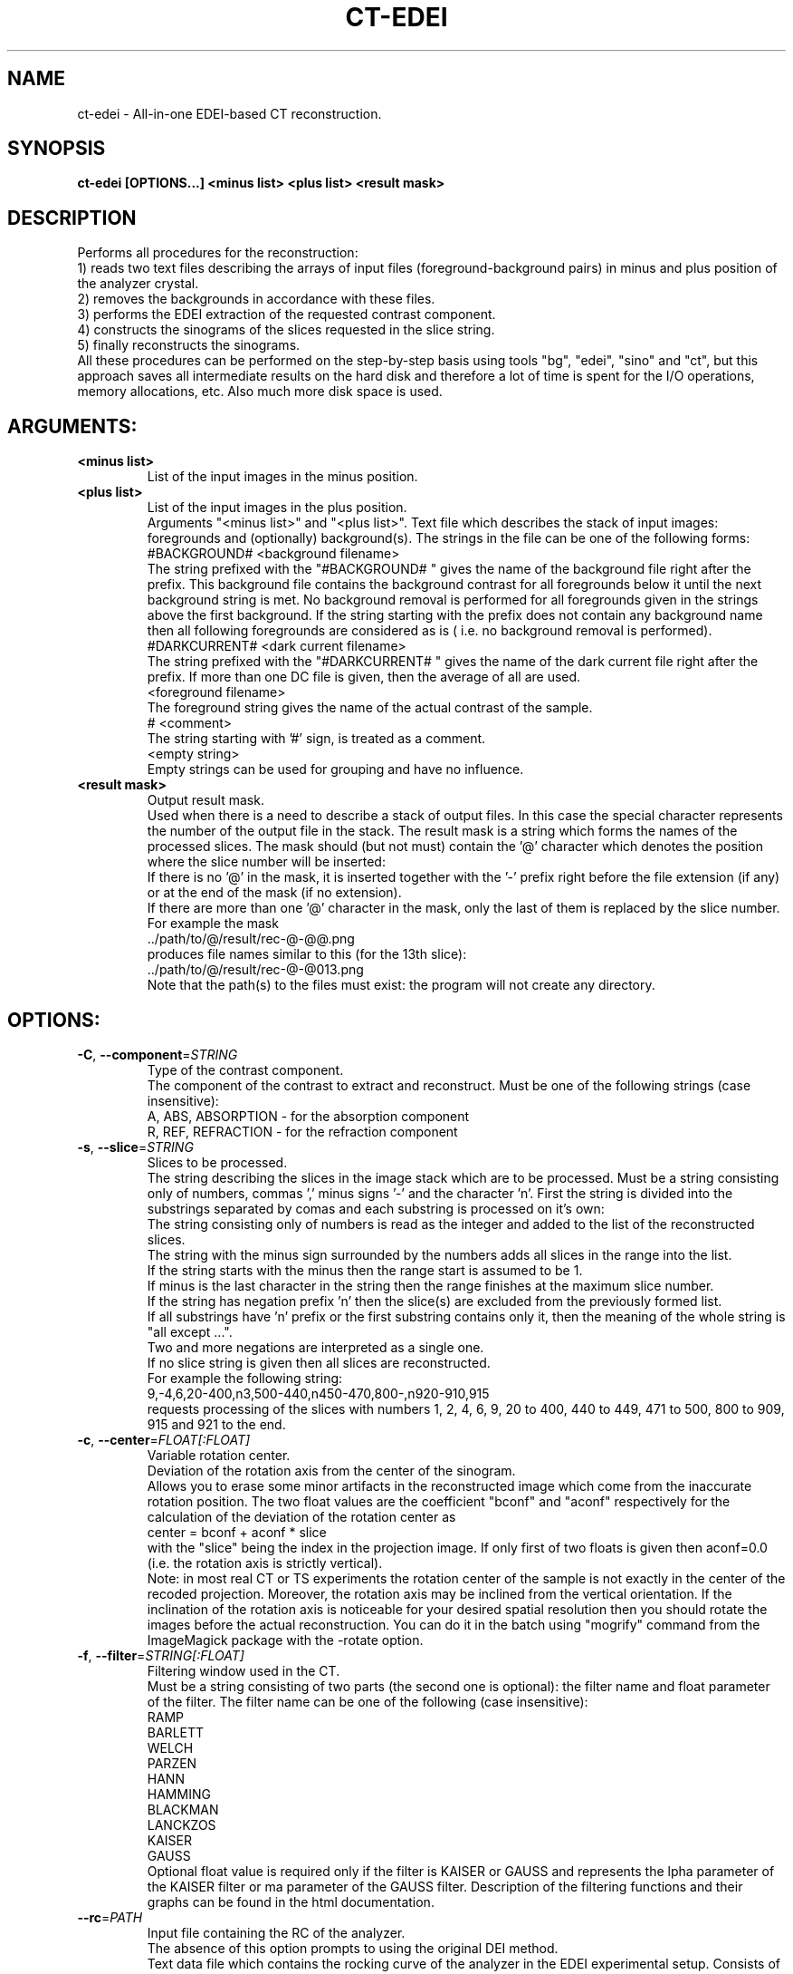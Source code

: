 .TH CT-EDEI "1" "" "ct-edei" "User Commands"
.SH NAME
ct-edei \- All-in-one EDEI-based CT reconstruction.
.SH SYNOPSIS
.br
.B ct-edei [OPTIONS...] <minus list> <plus list> <result mask>
.SH DESCRIPTION
.PP
Performs all procedures for the reconstruction:
.br
1) reads two text files describing the arrays of input files (foreground-background pairs) in minus and plus position of the analyzer crystal.
.br
2) removes the backgrounds in accordance with these files.
.br
3) performs the EDEI extraction of the requested contrast component.
.br
4) constructs the sinograms of the slices requested in the slice string.
.br
5) finally reconstructs the sinograms.
.br
All these procedures can be performed on the step-by-step basis using tools "bg", "edei", "sino" and "ct", but this approach saves all intermediate results on the hard disk and therefore a lot of time is spent for the I/O operations, memory allocations, etc. Also much more disk space is used.
./ START OPTION
.RS
.SH ARGUMENTS:
.RE
./ END OPTION
./
./ START OPTION
.TP
\fB<minus list>\fR
.RS
List of the input images in the minus position.
.RE
./ END OPTION
./
./ START OPTION
.TP
\fB<plus list>\fR
.RS
List of the input images in the plus position.
.RE
./ END OPTION
./
./ START OPTION
.RS
Arguments "<minus list>" and "<plus list>". Text file which describes the stack of input images: foregrounds and (optionally) background(s). The strings in the file can be one of the following forms:
.br
    #BACKGROUND# <background filename>
.br
The string prefixed with the "#BACKGROUND# " gives the name of the background file right after the prefix. This background file contains the background contrast for all foregrounds below it until the next background string is met. No background removal is performed for all foregrounds given in the strings above the first background. If the string starting with the prefix does not contain any background name then all following foregrounds are considered as is ( i.e. no background removal is performed).
.br
    #DARKCURRENT# <dark current filename>
.br
The string prefixed with the "#DARKCURRENT# " gives the name of the dark current file right after the prefix. If more than one DC file is given, then the average of all are used.
.br
    <foreground filename>
.br
The foreground string gives the name of the actual contrast of the sample.
.br
    # <comment>
.br
The string starting with '#' sign, is treated as a comment.
.br
    <empty string>
.br
Empty strings can be used for grouping and have no influence.
.RE
./ END OPTION
./
./ START OPTION
.TP
\fB<result mask>\fR
.RS
Output result mask.
.br
Used when there is a need to describe a stack of output files. In this case the special character represents the number of the output file in the stack. The result mask is a string which forms the names of the processed slices. The mask should (but not must) contain the '@' character which denotes the position where the slice number will be inserted:
.br
    If there is no '@' in the mask, it is inserted together with the '-' prefix right before the file extension (if any) or at the end of the mask (if no extension).
.br
    If there are more than one '@' character in the mask, only the last of them is replaced by the slice number.
.br
For example the mask
.br
    ../path/to/@/result/rec-@-@@.png
.br
produces file names similar to this (for the 13th slice):
.br
    ../path/to/@/result/rec-@-@013.png
.br
Note that the path(s) to the files must exist: the program will not create any directory.
.RE
./ END OPTION
./
./ START OPTION
.RS
.SH OPTIONS:
.RE
./ END OPTION
./
./ START OPTION
.TP
\fB\-C\fR, \fB\-\-component\fR=\fISTRING\fR
.RS
Type of the contrast component.
.br
The component of the contrast to extract and reconstruct. Must be one of the following strings (case insensitive):
.br
A, ABS, ABSORPTION - for the absorption component
.br
R, REF, REFRACTION - for the refraction component
.RE
./ END OPTION
./
./ START OPTION
.TP
\fB\-s\fR, \fB\-\-slice\fR=\fISTRING\fR
.RS
Slices to be processed.
.br
The string describing the slices in the image stack which are to be processed. Must be a string consisting only of numbers, commas ',' minus signs '-' and the character 'n'. First the string is divided into the substrings separated by comas and each substring is processed on it's own:
.br
    The string consisting only of numbers is read as the integer and added to the list of the reconstructed slices.
.br
    The string with the minus sign surrounded by the numbers adds all slices in the range into the list.
.br
    If the string starts with the minus then the range start is assumed to be 1.
.br
    If minus is the last character in the string then the range finishes at the maximum slice number.
.br
    If the string has negation prefix 'n' then the slice(s) are excluded from the previously formed list.
.br
    If all substrings have 'n' prefix or the first substring contains only it, then the meaning of the whole string is "all except ...".
.br
    Two and more negations are interpreted as a single one.
.br
    If no slice string is given then all slices are reconstructed.
.br
For example the following string:
.br
    9,-4,6,20-400,n3,500-440,n450-470,800-,n920-910,915
.br
requests processing of the slices with numbers 1, 2, 4, 6, 9, 20 to 400, 440 to 449, 471 to 500, 800 to 909, 915 and 921 to the end.
.RE
./ END OPTION
./
./ START OPTION
.TP
\fB\-c\fR, \fB\-\-center\fR=\fIFLOAT[:FLOAT]\fR
.RS
Variable rotation center.
.br
Deviation of the rotation axis from the center of the sinogram.
.br
Allows you to erase some minor artifacts in the reconstructed image which come from the inaccurate rotation position. The two float values are the coefficient "bconf" and "aconf" respectively for the calculation of the deviation of the rotation center as
.br
    center = bconf + aconf * slice
.br
with the "slice" being the index in the projection image. If only first of two floats is given then aconf=0.0 (i.e. the rotation axis is strictly vertical).
.br
Note: in most real CT or TS experiments the rotation center of the sample is not exactly in the center of the recoded projection. Moreover, the rotation axis may be inclined from the vertical orientation. If the inclination of the rotation axis is noticeable for your desired spatial resolution then you should rotate the images before the actual reconstruction. You can do it in the batch using "mogrify" command from the ImageMagick package with the -rotate option.
.RE
./ END OPTION
./
./ START OPTION
.TP
\fB\-f\fR, \fB\-\-filter\fR=\fISTRING[:FLOAT]\fR
.RS
Filtering window used in the CT.
.br
Must be a string consisting of two parts (the second one is optional): the filter name and float parameter of the filter. The filter name can be one of the following (case insensitive):
.br
    RAMP
.br
    BARLETT
.br
    WELCH
.br
    PARZEN
.br
    HANN
.br
    HAMMING
.br
    BLACKMAN
.br
    LANCKZOS
.br
    KAISER
.br
    GAUSS
.br
Optional float value is required only if the filter is KAISER or GAUSS and represents the \alpha parameter of the KAISER filter or \sigma parameter of the GAUSS filter. Description of the filtering functions and their graphs can be found in the html documentation.
.RE
./ END OPTION
./
./ START OPTION
.TP
\fB\-\-rc\fR=\fIPATH\fR
.RS
Input file containing the RC of the analyzer.
.br
The absence of this option prompts to using the original DEI method.
.br
Text data file which contains the rocking curve of the analyzer in the EDEI experimental setup. Consists of two columns: X- and Y-axis of the RC. i.e. must contain only the lines of the form:
.br
    <RC X-axis> <RC Y-axis>
.br
where both numbers are float point representation of values which are respectively proportional to the RC scan angle and intensity. Note that the RC Y-axis does not have to be the scan angle (it can be motor pulses, encoder value, etc.), it only must be proportional to the scan angle. The same Y-azis does not have to be the reflectivity, but only must be proportional to it. However, if you want to have not only quantitative, but qualitative results (i.e. the results which represent the refraction index itself, not a value proportional to it), you should provide RC with exact data: X-axis in radians and Y-axis in reflectivity.
.RE
./ END OPTION
./
./ START OPTION
.TP
\fB\-t\fR, \fB\-\-threads\fR=\fIUINT\fR
.RS
Number of threads used in calculations.
.br
If the option is not used the optimal number is calculated automatically.
.RE
./ END OPTION
./
./ START OPTION
.TP
\fB\-i\fR, \fB\-\-int\fR
.RS
Output image(s) as integer.
.br
If this option is not set, the output format defaults to the 32-bit float-point TIFF (regardless of the extension). If it is set, the image format is derived from the output file extension (TIFF if the extension does not correspond to any format).
.RE
./ END OPTION
./
./ START OPTION
.RS
.SS EDEI processing options.
.br
Options which influence the component extraction via the EDEI method.
.RE
./ END OPTION
./
./ START OPTION
.TP
\fB\-m\fR, \fB\-\-minus-point\fR=\fIFLOAT\fR
.RS
Value determining the minus-point.
.RE
./ END OPTION
./
./ START OPTION
.TP
\fB\-p\fR, \fB\-\-plus-point\fR=\fIFLOAT\fR
.RS
Value determining the plus-point.
.RE
./ END OPTION
./
./ START OPTION
.RS
Options "-m, --minus-point" and "-p, --plus-point". The meaning of the value is defined by the -I|--meaning option.
.RE
./ END OPTION
./
./ START OPTION
.TP
\fB\-I\fR, \fB\-\-meaning\fR=\fISTRING\fR
.RS
Meaning of -m, --minus-point and -p, --plus-point options.
.br
Can be one of the following strings (case insensitive):
.br
  "A", "ALPHA" -  Sets the meaning of the +/- values to the angle \alpha. I.e. finds the given value on the \alpha axis of the RC (first column in the input RC file) and sets the position to the found point.
.br
  "N", "NUMBER" - Sets the meaning of the +/- values to the RC index. Converts values to integer and considers them as the index on the RC's \alpha axis. In other words the given values represent the string in the RC file which corresponds to the position.
.br
  "I", "INTENSITY" - Sets the meaning of the +/- values to the intensity. I.e. finds the given value on the intensity axis of the RC (second column in the input RC file) and sets the position to the found point.
.br
  "R", "REFLECTIVITY" - Sets the meaning of the +/- values to the reflectivity. Similar to "INTENSITY", but normalizes the intensities and interprets the values as the normalized ones.
.RE
./ END OPTION
./
./ START OPTION
.TP
\fB\-S\fR, \fB\-\-scale\fR=\fIFLOAT\fR
.RS
Data-to-angle conversion coefficient.
.br
Multiplication of this coefficient by the value in the first column of the rocking curve data file gives the actual angle in radians.
.RE
./ END OPTION
./
./ START OPTION
.RS
.SH Standard options.
.RE
./ END OPTION
./
./ START OPTION
.TP
\fB\-v\fR, \fB\-\-verbose\fR
.RS
Verbose output.
.RE
./ END OPTION
./
./ START OPTION
.TP
\fB\-?\fR, \fB\-\-usage\fR
.RS
Outputs brief usage message.
.RE
./ END OPTION
./
./ START OPTION
.TP
\fB\-h\fR, \fB\-\-help\fR
.RS
Outputs help message.
.br
When combined with the "-v|--verbose" option may output more detailed message.
.RE
./ END OPTION
./
./ START OPTION
.br
.SH SEE ALSO:
.br
ctas(1), ctas-bg(1), ctas-ct(1), ctas-ct-abs(1), ctas-ct-dei(1), ctas-ct-edei(1), ctas-ct-ipc(1), ctas-dei(1), ctas-edei(1), ctas-ipc(1), ctas-f2i(1), ctas-ff(1), ctas-sino(1), ctas-sino-abs(1), ctas-sino-dei(1), ctas-sino-ipc(1), ctas-ts(1), ctas-ct-line(1)
./ END OPTION
./
